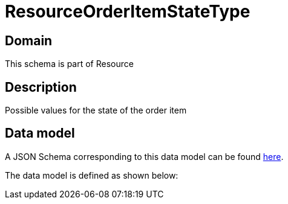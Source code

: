 = ResourceOrderItemStateType

[#domain]
== Domain

This schema is part of Resource

[#description]
== Description

Possible values for the state of the order item


[#data_model]
== Data model

A JSON Schema corresponding to this data model can be found https://tmforum.org[here].

The data model is defined as shown below:

